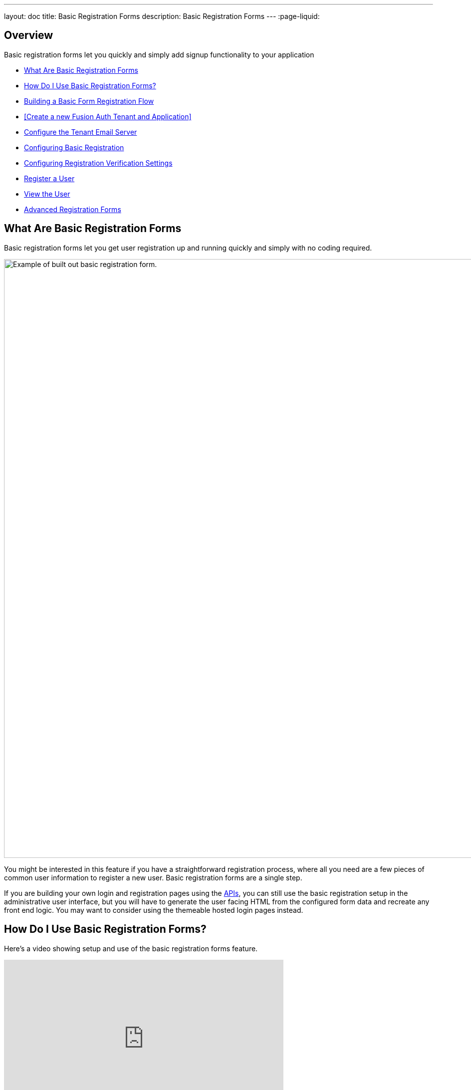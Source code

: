 ---
layout: doc
title: Basic Registration Forms
description: Basic Registration Forms
---
:page-liquid:

== Overview

Basic registration forms let you quickly and simply add signup functionality to your application

* <<What Are Basic Registration Forms>>
* <<How Do I Use Basic Registration Forms?>>
* <<Building a Basic Form Registration Flow>>
* <<Create a new Fusion Auth Tenant and Application>>
* <<Configure the Tenant Email Server>>
* <<Configuring Basic Registration>>
* <<Configuring Registration Verification Settings>>
* <<Register a User>>
* <<View the User>>
* <<Advanced Registration Forms>>

== What Are Basic Registration Forms

Basic registration forms let you get user registration up and running quickly and simply with no coding required.

image::guides/basic-registration-forms/register-new-user.png[Example of built out basic registration form.,width=1200, role=bottom-cropped]

You might be interested in this feature if you have a straightforward registration process, where all you need are a few pieces of common user information to register a new user. Basic registration forms are a single step.

If you are building your own login and registration pages using the link:/docs/v1/tech/apis/[APIs], you can still use the basic registration setup in the administrative user interface, but you will have to generate the user facing HTML from the configured form data and recreate any front end logic. You may want to consider using the themeable hosted login pages instead.

== How Do I Use Basic Registration Forms?

Here's a video showing setup and use of the basic registration forms feature.

video::wte-NDXHE8I[youtube,width=560,height=315]

To use basic registration forms, you must:

* Create an application
* Configure email SMTP server details
* Enable and configure registration on the application

== Building a Basic Form Registration Flow

Let's create a basic registration form for an application that requires:

* Email
* Password
* First name
* Optional last name.

These fields are already available in the set of basic registration field every FusionAuth installation, and only need to have their respective "Enabled" and "Required" switches toggled.

We'll go through the entire process, from creating a new application in Fusion Auth, to registering a new user.

=== Create a new Fusion Auth Application

In order to register a User, you must have first installed Fusion Auth and created an Application.

A guide to getting started with installing Fusion Auth is provided in the link:/docs/v1/tech/getting-started[Getting Started Guide].

A tutorial for creating an application is provided in the link:/docs/v1/tech/core-concepts/applications[Application overview]. Once the Application has been created, you can setup the basic registration options.

== Configure the Tenant Email Server

A vital part of registration is validating a user's email address, as well as being able to send password reset emails, or critical account information.

For that, you will need to configure SMTP email server credentials for your tenant. Log in to the FusionAuth administrative user interface.

Navigate to [breadcrumb]#Tenants -> Your Tenant# and then select the [breadcrumb]#Email# tab. Scroll to the [breadcrumb]#SMTP settings# section. Configure this with your SMTP server information. If you are testing locally, you can use a mock email server like https://mailcatcher.me/[mailcatcher].

image::guides/basic-registration-forms/tenant-smtp-settings.png[Tenant SMTP settings,width=1200]

Ensure a test email is delivered. If you have any issues, follow the steps in the link:/docs/v1/tech/admin-guide/troubleshooting#troubleshooting-email[email troubleshooting documentation].

Save the configuration.

=== Configuring Basic Registration

To set up Basic Registration, navigate to the Applications tab, and select the "Edit" icon to open the edit page.

Then navigate to the [breadcrumb]#Registration# tab. Then scroll down to the "Self Service Registration" section. Toggle the "Enabled" switch on.

The "Type" radio button should have "Basic" selected. Leave it on this setting.

You can toggle on the "Verify Password" switch to ask the user to enter their password twice when creating an account to ensure it is captured correctly.

Leave the "Login type" radio button set on "Email".

Then set the "Registration Fields" as follows:

- First name "Enabled" and "Required" on
- Last name "Enabled" on and "Required" off.

Set all the other fields to "Enabled" off.

The settings should now look like this:

image::guides/basic-registration-forms/basic-registration-settings.png[Basic Registration Settings,width=1200]

=== Configuring Registration Verification Settings

You can configure additional settings around registration verification. Scroll up to the [breadcrumb]#Registration Verification Settings# section, just above the "Registration Fields" section.

Here you can specify if a registration verification email should be sent to the user. Toggling the "Verify registrations" switch on will reveal some further options.

You can choose the email template to send for registration verification. Choose the "Email Verification" template.

For the "Verification Strategy" option, you can choose to send a link in the verification email to the user, or to send a short code that they can type in the registration form to verify their account.

If you choose to send a short code, you must also set the "Unverified behaviour" option to "Gated". Note that the "Gated" behaviour option, and thus the short code option, is only available with a valid license key. Please visit link:/pricing[our pricing page] to review paid edition options and buy a license.

Your verification settings should now look like this:

image::guides/basic-registration-forms/registration-verification-settings.png[Registration Verification Settings,width=1200,role=bottom-cropped]

Save all changes to the application.

=== Register a User

Now that the application has been configured, you can register a user. Navigate to the [breadcrumb]#Applications list# page. Click on the green button with the magnifying glass icon next to yout application to open the details popup.

Scroll down to the "Registration URL" item, and copy the URL.

image::guides/basic-registration-forms/registration-url.png[Register url,width=1200]

Open the url in a new tab, and follow the instructions to register a user.

image::guides/basic-registration-forms/register-new-user.png[Register a new user,width=1200,role=bottom-cropped]

The page specified by the "redirect_uri" in the "Registration URL" is the page that your users will be redirected to when they click the "Register" button. This can be configured on the [breadcrumb]#OAuth# tab of the application. You can have more than one. After registering, you should receive an email with a verification link. Click the link to verify the user.

=== View the User
After you have registered as a user, you can view the user in the FusionAuth user management interface. Navigate to the [breadcrumb]#Users# page, by clicking the "Users" link in the sidebar.

You should see the newly registered user in the list.

image::guides/basic-registration-forms/new-user-listing.png[New user listing,width=1200,role=bottom-cropped]

After the user verifies their email address, navigate to the user details by clicking the "Manage User" button to the right of the list entry. There will now be a green checkmark next to the user's email address, indicating that the user has been verified.

image::guides/basic-registration-forms/after-verification.png[New user listing,width=1200]

== Advanced Registration Forms

Basic registration is a quick and simple way to get started. However, if your application requires custom data to be captured at registration, or other advanced capabilities, you can use advanced registration forms.

With advanced registration forms, in addition to registering a user to an application, you can also:

* Collect additional profile data and store it in FusionAuth.
* Validate any field on the server in a variety of ways, including matching a regular expression.
* Use more complicated fields, such as consent and confirmation fields.
* Break a registration process into a series of less imposing steps.

A guide to setting up advanced registration forms is provided at  link:/docs/v1/tech/guides/advanced-registration-forms[Advanced Registration Forms].

++++
{% capture relatedTag %}feature-basic-registration-forms{% endcapture %}
{% include _doc-related-posts.liquid %}
++++





